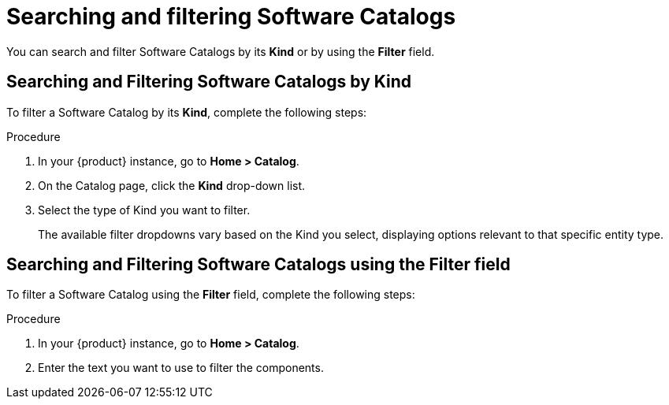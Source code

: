 // Module included in the following assemblies:
//
// * assemblies/assembly-about-software-catalogs.adoc

:_mod-docs-content-type: PROCEDURE
[id="proc-searching-and-filtering-software-catalogs_{context}"]
= Searching and filtering Software Catalogs

You can search and filter Software Catalogs by its *Kind* or by using the *Filter* field.

== Searching and Filtering Software Catalogs by Kind

To filter a Software Catalog by its *Kind*, complete the following steps:

.Procedure

. In your {product} instance, go to *Home > Catalog*.
. On the Catalog page, click the *Kind* drop-down list.
. Select the type of Kind you want to filter.
+
The available filter dropdowns vary based on the Kind you select, displaying options relevant to that specific entity type.

== Searching and Filtering Software Catalogs using the Filter field

To filter a Software Catalog using the *Filter* field, complete the following steps:

.Procedure

. In your {product} instance, go to *Home > Catalog*.
. Enter the text you want to use to filter the components.